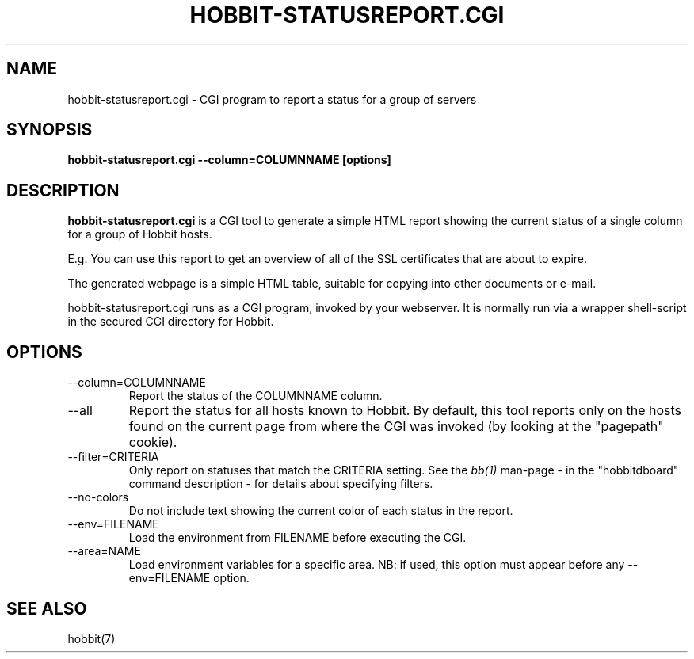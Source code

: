 .TH HOBBIT-STATUSREPORT.CGI 1 "Version 4.2: 16 Apr 2006" "Hobbit Monitor"
.SH NAME
hobbit-statusreport.cgi \- CGI program to report a status for a group of servers
.SH SYNOPSIS
.B "hobbit-statusreport.cgi --column=COLUMNNAME [options]"

.SH DESCRIPTION
\fBhobbit-statusreport.cgi\fR is a CGI tool to generate a simple HTML
report showing the current status of a single column for a group of
Hobbit hosts.

E.g. You can use this report to get an overview of all of the SSL 
certificates that are about to expire.

The generated webpage is a simple HTML table, suitable for copying
into other documents or e-mail.

hobbit-statusreport.cgi runs as a CGI program, invoked by your webserver.
It is normally run via a wrapper shell-script in the secured CGI 
directory for Hobbit.

.SH OPTIONS
.IP "--column=COLUMNNAME"
Report the status of the COLUMNNAME column.

.IP "--all"
Report the status for all hosts known to Hobbit. By default,
this tool reports only on the hosts found on the current page
from where the CGI was invoked (by looking at the "pagepath"
cookie).

.IP "--filter=CRITERIA"
Only report on statuses that match the CRITERIA setting. See the
.I bb(1)
man-page - in the "hobbitdboard" command description - for 
details about specifying filters.

.IP "--no-colors"
Do not include text showing the current color of each status in
the report.

.IP "--env=FILENAME"
Load the environment from FILENAME before executing the CGI.

.IP "--area=NAME"
Load environment variables for a specific area. NB: if used,
this option must appear before any --env=FILENAME option.

.SH "SEE ALSO"
hobbit(7)

